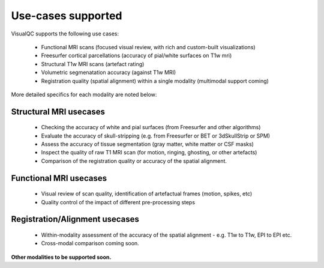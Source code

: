 Use-cases supported
===============================

VisualQC supports the following use cases:

 * Functional MRI scans (focused visual review, with rich and custom-built visualizations)
 * Freesurfer cortical parcellations (accuracy of pial/white surfaces on T1w mri)
 * Structural T1w MRI scans (artefact rating)
 * Volumetric segmenatation accuracy (against T1w MRI)
 * Registration quality (spatial alignment) within a single modality (multimodal support coming)


More detailed specifics for each modality are noted below:

Structural MRI usecases
----------------------------

 - Checking the accuracy of white and pial surfaces (from Freesurfer and other algorithms)
 - Evaluate the accuracy of skull-stripping (e.g. from Freesurfer or BET or 3dSkullStrip or SPM)
 - Assess the accuracy of tissue segmentation (gray matter, white matter or CSF masks)
 - Inspect the quality of raw T1 MRI scan (for motion, ringing, ghosting, or other artefacts)
 - Comparison of the registration quality or accuracy of the spatial alignment.

Functional MRI usecases
----------------------------

 - Visual review of scan quality, identification of artefactual frames (motion, spikes, etc)
 - Quality control of the impact of different pre-processing steps

Registration/Alignment usecases
--------------------------------

 - Within-modality assessment of the accuracy of the spatial alignment
   - e.g. T1w to T1w, EPI to EPI etc.
 - Cross-modal comparison coming soon.


**Other modalities to be supported soon.**
